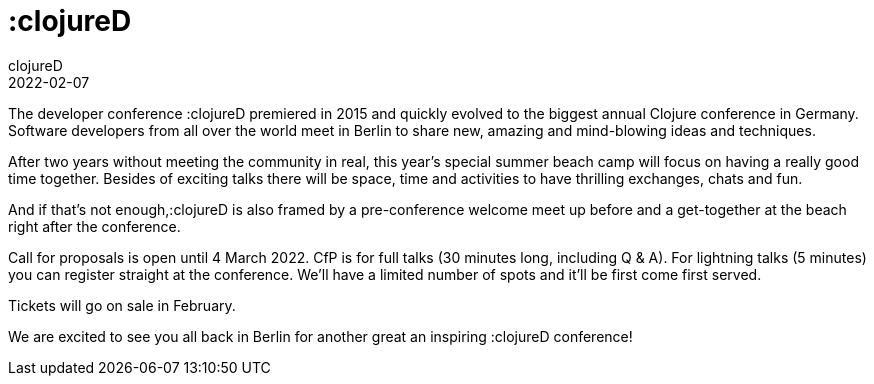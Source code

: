 = :clojureD
clojureD
2022-02-07
:jbake-type: event
:jbake-edition: 2022
:jbake-link: http://www.clojured.de/
:jbake-location: Berlin, Germany
:jbake-start: 2022-06-11
:jbake-end: 2022-06-11

The developer conference :clojureD premiered in 2015 and quickly evolved to the biggest annual Clojure conference in Germany. 
Software developers from all over the world meet in Berlin to share new, amazing and mind-blowing ideas and techniques. 

After two years without meeting the community in real, this year's special summer beach camp will focus on having a really good time together.
Besides of exciting talks there will be space, time and activities to have thrilling exchanges, chats and fun.

And if that's not enough,:clojureD is also framed by a pre-conference welcome meet up before and a get-together at the beach right after the conference.

Call for proposals is open until 4 March 2022.
CfP is for full talks (30 minutes long, including Q & A). 
For lightning talks (5 minutes) you can register straight at the conference. We’ll have a limited number of spots and it’ll be first come first served.

Tickets will go on sale in February.

We are excited to see you all back in Berlin for another great an inspiring :clojureD conference!
